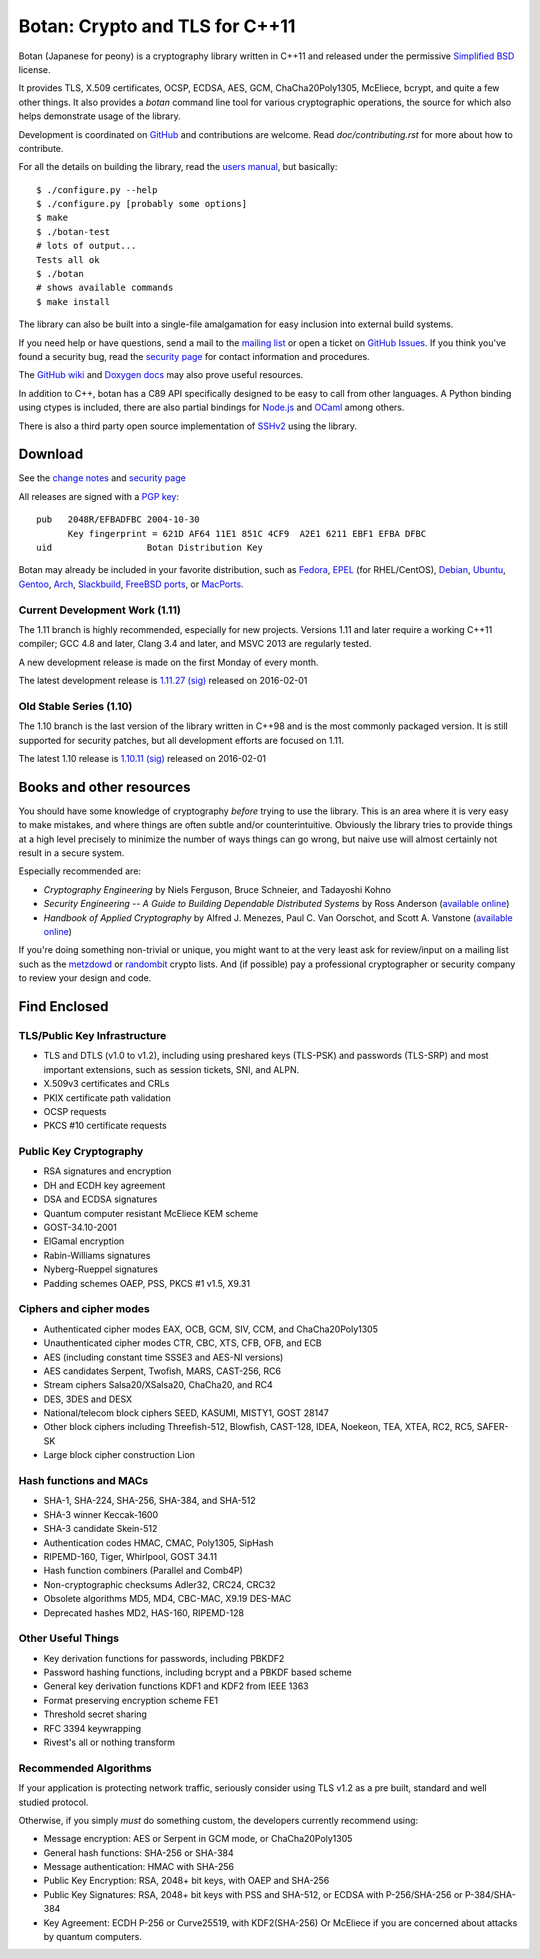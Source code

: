 Botan: Crypto and TLS for C++11
========================================

Botan (Japanese for peony) is a cryptography library written in C++11
and released under the permissive `Simplified BSD
<http://botan.randombit.net/license.txt>`_ license.

It provides TLS, X.509 certificates, OCSP, ECDSA, AES, GCM, ChaCha20Poly1305,
McEliece, bcrypt, and quite a few other things. It also provides a `botan`
command line tool for various cryptographic operations, the source for which
also helps demonstrate usage of the library.

Development is coordinated on `GitHub <https://github.com/randombit/botan>`_
and contributions are welcome. Read `doc/contributing.rst` for more
about how to contribute.

.. highlight:: none

For all the details on building the library, read the
`users manual <http://botan.randombit.net/manual>`_, but basically::

  $ ./configure.py --help
  $ ./configure.py [probably some options]
  $ make
  $ ./botan-test
  # lots of output...
  Tests all ok
  $ ./botan
  # shows available commands
  $ make install

The library can also be built into a single-file amalgamation for easy
inclusion into external build systems.

If you need help or have questions, send a mail to the
`mailing list <http://lists.randombit.net/mailman/listinfo/botan-devel/>`_
or open a ticket on
`GitHub Issues <https://github.com/randombit/botan/issues>`_. If you
think you've found a security bug, read the
`security page <http://botan.randombit.net/security.html>`_
for contact information and procedures.

The `GitHub wiki <https://github.com/randombit/botan/wiki>`_
and `Doxygen docs <https://botan.randombit.net/doxygen>`_
may also prove useful resources.

In addition to C++, botan has a C89 API specifically designed to be easy
to call from other languages. A Python binding using ctypes is included,
there are also partial bindings for
`Node.js <https://github.com/justinfreitag/node-botan>`_ and
`OCaml <https://github.com/randombit/botan-ocaml>`_ among others.

There is also a third party open source implementation of
`SSHv2 <https://github.com/cdesjardins/cppssh>`_ using the library.

.. image:: https://travis-ci.org/randombit/botan.svg?branch=master
    :target: https://travis-ci.org/randombit/botan

.. image:: https://ci.appveyor.com/api/projects/status/n9f94dljd03j2lce/branch/master?svg=true
    :target: https://ci.appveyor.com/project/randombit/botan/branch/master

.. image:: https://circleci.com/gh/randombit/botan.svg?style=shield
    :target: https://circleci.com/gh/randombit/botan

.. image:: https://botan-ci.kullo.net/badge
    :target: https://botan-ci.kullo.net/

.. image:: https://scan.coverity.com/projects/624/badge.svg
    :target: https://scan.coverity.com/projects/624

.. image:: https://codecov.io/github/randombit/botan/coverage.svg?branch=master
    :target: https://codecov.io/github/randombit/botan

Download
^^^^^^^^^^^^^^^^^^^^^^^^^^^^^^^^^^^^^^^^

See the `change notes <http://botan.randombit.net/news.html>`_ and
`security page <http://botan.randombit.net/security.html>`_

All releases are signed with a
`PGP key <http://botan.randombit.net/pgpkey.txt>`_::

  pub   2048R/EFBADFBC 2004-10-30
        Key fingerprint = 621D AF64 11E1 851C 4CF9  A2E1 6211 EBF1 EFBA DFBC
  uid                  Botan Distribution Key

Botan may already be included in your favorite distribution, such as
`Fedora <https://admin.fedoraproject.org/pkgdb/packages/botan>`_,
`EPEL <http://dl.fedoraproject.org/pub/epel/7/SRPMS/repoview/botan.html>`_ (for RHEL/CentOS),
`Debian <http://packages.debian.org/search?keywords=libbotan>`_,
`Ubuntu <http://packages.ubuntu.com/search?keywords=botan>`_,
`Gentoo <https://packages.gentoo.org/packages/dev-libs/botan>`_,
`Arch <http://www.archlinux.org/packages/community/x86_64/botan/>`_,
`Slackbuild <http://slackbuilds.org/result/?search=Botan>`_,
`FreeBSD ports <http://www.freshports.org/security/botan110>`_, or
`MacPorts <http://www.macports.org/ports.php?by=name&substr=botan>`_.

Current Development Work (1.11)
----------------------------------------

The 1.11 branch is highly recommended, especially for new projects.
Versions 1.11 and later require a working C++11 compiler; GCC 4.8 and
later, Clang 3.4 and later, and MSVC 2013 are regularly tested.

A new development release is made on the first Monday of every month.

The latest development release is
`1.11.27 <http://botan.randombit.net/releases/Botan-1.11.27.tgz>`_
`(sig) <http://botan.randombit.net/releases/Botan-1.11.27.tgz.asc>`_
released on 2016-02-01

Old Stable Series (1.10)
----------------------------------------

The 1.10 branch is the last version of the library written in C++98
and is the most commonly packaged version. It is still supported for
security patches, but all development efforts are focused on 1.11.

The latest 1.10 release is
`1.10.11 <http://botan.randombit.net/releases/Botan-1.10.11.tgz>`_
`(sig) <http://botan.randombit.net/releases/Botan-1.10.11.tgz.asc>`_
released on 2016-02-01

Books and other resources
^^^^^^^^^^^^^^^^^^^^^^^^^^^^^^^^^^^^^^^^

You should have some knowledge of cryptography *before* trying to use
the library. This is an area where it is very easy to make mistakes,
and where things are often subtle and/or counterintuitive. Obviously
the library tries to provide things at a high level precisely to
minimize the number of ways things can go wrong, but naive use will
almost certainly not result in a secure system.

Especially recommended are:

- *Cryptography Engineering*
  by Niels Ferguson, Bruce Schneier, and Tadayoshi Kohno

- *Security Engineering -- A Guide to Building Dependable Distributed Systems*
  by Ross Anderson
  (`available online <https://www.cl.cam.ac.uk/~rja14/book.html>`_)

- *Handbook of Applied Cryptography*
  by Alfred J. Menezes, Paul C. Van Oorschot, and Scott A. Vanstone
  (`available online <http://www.cacr.math.uwaterloo.ca/hac/>`_)

If you're doing something non-trivial or unique, you might want to at
the very least ask for review/input on a mailing list such as the
`metzdowd <http://www.metzdowd.com/mailman/listinfo/cryptography>`_ or
`randombit <http://lists.randombit.net/mailman/listinfo/cryptography>`_
crypto lists. And (if possible) pay a professional cryptographer or
security company to review your design and code.

Find Enclosed
^^^^^^^^^^^^^^^^^^^^^^^^^^^^^^^^^^^^^^^^

TLS/Public Key Infrastructure
----------------------------------------

* TLS and DTLS (v1.0 to v1.2), including using preshared keys
  (TLS-PSK) and passwords (TLS-SRP) and most important extensions,
  such as session tickets, SNI, and ALPN.
* X.509v3 certificates and CRLs
* PKIX certificate path validation
* OCSP requests
* PKCS #10 certificate requests

Public Key Cryptography
----------------------------------------

* RSA signatures and encryption
* DH and ECDH key agreement
* DSA and ECDSA signatures
* Quantum computer resistant McEliece KEM scheme
* GOST-34.10-2001
* ElGamal encryption
* Rabin-Williams signatures
* Nyberg-Rueppel signatures
* Padding schemes OAEP, PSS, PKCS #1 v1.5, X9.31

Ciphers and cipher modes
----------------------------------------

* Authenticated cipher modes EAX, OCB, GCM, SIV, CCM, and ChaCha20Poly1305
* Unauthenticated cipher modes CTR, CBC, XTS, CFB, OFB, and ECB
* AES (including constant time SSSE3 and AES-NI versions)
* AES candidates Serpent, Twofish, MARS, CAST-256, RC6
* Stream ciphers Salsa20/XSalsa20, ChaCha20, and RC4
* DES, 3DES and DESX
* National/telecom block ciphers SEED, KASUMI, MISTY1, GOST 28147
* Other block ciphers including Threefish-512, Blowfish, CAST-128, IDEA,
  Noekeon, TEA, XTEA, RC2, RC5, SAFER-SK
* Large block cipher construction Lion

Hash functions and MACs
----------------------------------------

* SHA-1, SHA-224, SHA-256, SHA-384, and SHA-512
* SHA-3 winner Keccak-1600
* SHA-3 candidate Skein-512
* Authentication codes HMAC, CMAC, Poly1305, SipHash
* RIPEMD-160, Tiger, Whirlpool, GOST 34.11
* Hash function combiners (Parallel and Comb4P)
* Non-cryptographic checksums Adler32, CRC24, CRC32
* Obsolete algorithms MD5, MD4, CBC-MAC, X9.19 DES-MAC
* Deprecated hashes MD2, HAS-160, RIPEMD-128

Other Useful Things
----------------------------------------

* Key derivation functions for passwords, including PBKDF2
* Password hashing functions, including bcrypt and a PBKDF based scheme
* General key derivation functions KDF1 and KDF2 from IEEE 1363
* Format preserving encryption scheme FE1
* Threshold secret sharing
* RFC 3394 keywrapping
* Rivest's all or nothing transform

Recommended Algorithms
----------------------------------------

If your application is protecting network traffic, seriously consider
using TLS v1.2 as a pre built, standard and well studied protocol.

Otherwise, if you simply *must* do something custom, the developers
currently recommend using:

* Message encryption: AES or Serpent in GCM mode, or ChaCha20Poly1305

* General hash functions: SHA-256 or SHA-384

* Message authentication: HMAC with SHA-256

* Public Key Encryption: RSA, 2048+ bit keys, with OAEP and SHA-256

* Public Key Signatures: RSA, 2048+ bit keys with PSS and SHA-512,
  or ECDSA with P-256/SHA-256 or P-384/SHA-384

* Key Agreement: ECDH P-256 or Curve25519, with KDF2(SHA-256)
  Or McEliece if you are concerned about attacks by quantum computers.
